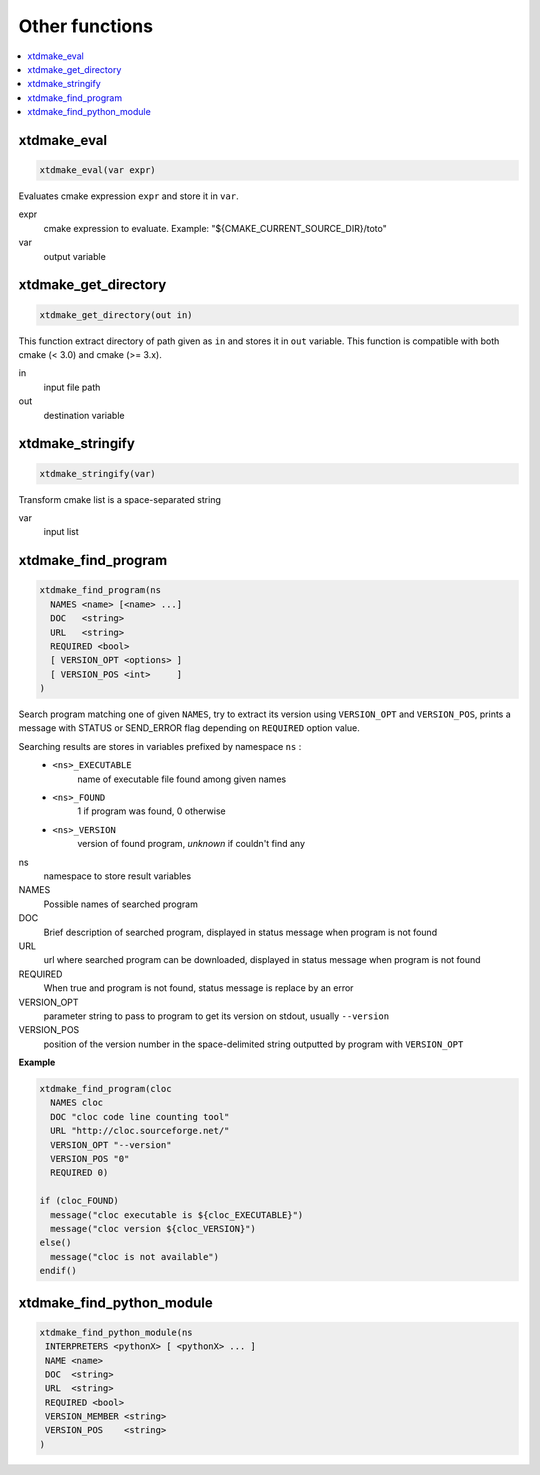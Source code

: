---------------
Other functions
---------------

.. contents::
   :local:

xtdmake_eval
------------

.. code-block:: cmake

  xtdmake_eval(var expr)

Evaluates cmake expression ``expr`` and store it in ``var``.

expr
  cmake expression to evaluate. Example: "\${CMAKE_CURRENT_SOURCE_DIR}/toto"

var
  output variable


xtdmake_get_directory
---------------------

.. code-block:: cmake

  xtdmake_get_directory(out in)

This function extract directory of path given as ``in`` and stores it in ``out``
variable. This function is compatible with both cmake (< 3.0) and cmake (>= 3.x).

in
  input file path

out
  destination variable


xtdmake_stringify
-----------------

.. code-block:: cmake

  xtdmake_stringify(var)

Transform cmake list is a space-separated string

var
  input list



xtdmake_find_program
--------------------


.. code-block:: cmake

  xtdmake_find_program(ns
    NAMES <name> [<name> ...]
    DOC   <string>
    URL   <string>
    REQUIRED <bool>
    [ VERSION_OPT <options> ]
    [ VERSION_POS <int>     ]
  )

Search program matching one of given ``NAMES``, try to extract its version using
``VERSION_OPT`` and ``VERSION_POS``, prints a message with STATUS or SEND_ERROR flag
depending on ``REQUIRED`` option value.

Searching results are stores in variables prefixed by namespace ``ns`` :
  - ``<ns>_EXECUTABLE``
       name of executable file found among given names
  - ``<ns>_FOUND``
       1 if program was found, 0 otherwise
  - ``<ns>_VERSION``
       version of found program, *unknown* if couldn't find any

ns
  namespace to store result variables

NAMES
  Possible names of searched program

DOC
  Brief description of searched program, displayed in status message when program
  is not found

URL
  url where searched program can be downloaded, displayed in status message when program
  is not found

REQUIRED
  When true and program is not found, status message is replace by an error

VERSION_OPT
  parameter string to pass to program to get its version on stdout, usually ``--version``

VERSION_POS
  position of the version number in the space-delimited string outputted by program
  with ``VERSION_OPT``


**Example**

.. code-block:: cmake

   xtdmake_find_program(cloc
     NAMES cloc
     DOC "cloc code line counting tool"
     URL "http://cloc.sourceforge.net/"
     VERSION_OPT "--version"
     VERSION_POS "0"
     REQUIRED 0)

   if (cloc_FOUND)
     message("cloc executable is ${cloc_EXECUTABLE}")
     message("cloc version ${cloc_VERSION}")
   else()
     message("cloc is not available")
   endif()


xtdmake_find_python_module
--------------------------


.. code-block:: cmake

  xtdmake_find_python_module(ns
   INTERPRETERS <pythonX> [ <pythonX> ... ]
   NAME <name>
   DOC  <string>
   URL  <string>
   REQUIRED <bool>
   VERSION_MEMBER <string>
   VERSION_POS    <string>
  )



..
   Local Variables:
   ispell-local-dictionary: "en"
   End:
